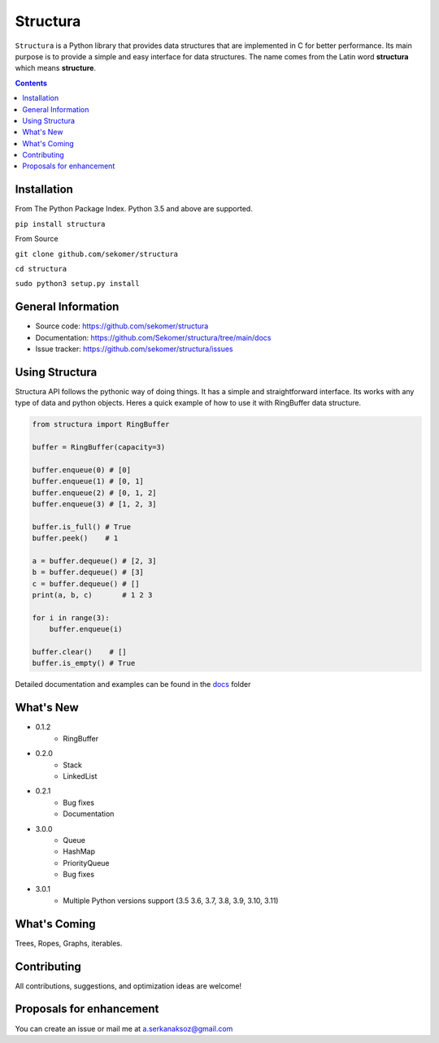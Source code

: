 Structura
=====================================

.. explain where does the name come from and what library does

.. image:: https://img.shields.io/pypi/v/structura.svg
   :alt: PyPI version
   :target: https://pypi.org/project/structura/



``Structura`` is a Python library that provides data structures that are implemented in C for better performance.
Its main purpose is to provide a simple and easy interface for data structures.
The name comes from the Latin word **structura** which means **structure**.




.. .. image:: https://github.com/sekomer/structura/workflows/Tests/badge.svg
   :alt: Structura build status on GitHub Actions
   :target: https://github.com/sekomer/structura/actions



.. contents::



Installation
------------
From The Python Package Index. Python 3.5 and above are supported.

``pip install structura``

    
From Source

``git clone github.com/sekomer/structura``

``cd structura``

``sudo python3 setup.py install``

General Information
-------------------
- Source code: https://github.com/sekomer/structura
- Documentation: https://github.com/Sekomer/structura/tree/main/docs
- Issue tracker: https://github.com/sekomer/structura/issues

Using Structura
---------------
Structura API follows the pythonic way of doing things. 
It has a simple and straightforward interface. 
Its works with any type of data and python objects.
Heres a quick example of how to use it with RingBuffer data structure.


.. code-block:: python

    from structura import RingBuffer

    buffer = RingBuffer(capacity=3)

    buffer.enqueue(0) # [0]
    buffer.enqueue(1) # [0, 1]
    buffer.enqueue(2) # [0, 1, 2]
    buffer.enqueue(3) # [1, 2, 3]

    buffer.is_full() # True
    buffer.peek()    # 1

    a = buffer.dequeue() # [2, 3]
    b = buffer.dequeue() # [3]
    c = buffer.dequeue() # []
    print(a, b, c)       # 1 2 3

    for i in range(3):
        buffer.enqueue(i)
    
    buffer.clear()    # []
    buffer.is_empty() # True



Detailed documentation and examples can be found in the `docs <./docs/>`_ folder


What's New
----------
- 0.1.2
    - RingBuffer
- 0.2.0
    - Stack
    - LinkedList
- 0.2.1
    - Bug fixes
    - Documentation
- 3.0.0
    - Queue
    - HashMap
    - PriorityQueue
    - Bug fixes
- 3.0.1
    - Multiple Python versions support (3.5 3.6, 3.7, 3.8, 3.9, 3.10, 3.11)

What's Coming
-------------
Trees, Ropes, Graphs, iterables.

Contributing
------------
All contributions, suggestions, and optimization ideas are welcome!

Proposals for enhancement
-------------------------
You can create an issue or mail me at a.serkanaksoz@gmail.com
